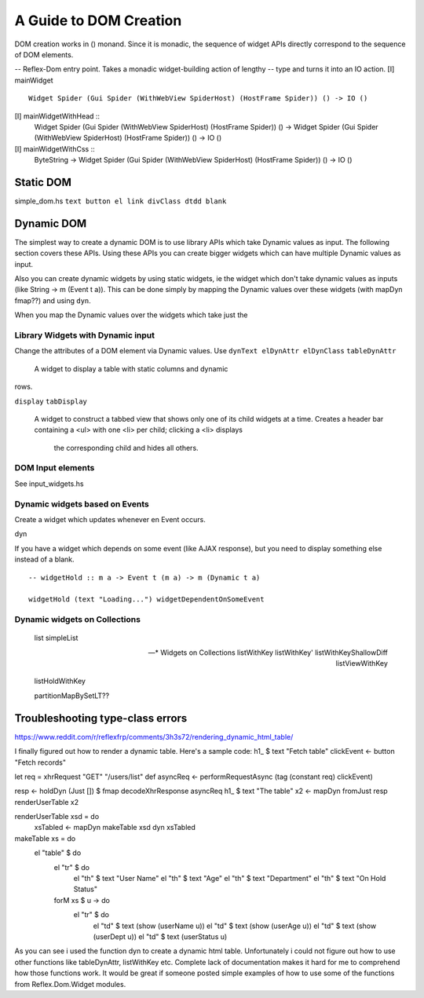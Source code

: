 A Guide to DOM Creation
=======================

DOM creation works in () monand. Since it is monadic, the sequence of widget APIs directly correspond to the sequence of DOM elements.

-- Reflex-Dom entry point.  Takes a monadic widget-building action of lengthy
-- type and turns it into an IO action.
[I]   mainWidget ::
          Widget Spider (Gui Spider (WithWebView SpiderHost) (HostFrame Spider)) () -> IO ()
[I]   mainWidgetWithHead ::
          Widget Spider (Gui Spider (WithWebView SpiderHost) (HostFrame Spider)) () ->
          Widget Spider (Gui Spider (WithWebView SpiderHost) (HostFrame Spider)) () -> IO ()
[I]   mainWidgetWithCss ::
          ByteString ->
          Widget Spider (Gui Spider (WithWebView SpiderHost) (HostFrame Spider)) () -> IO ()


Static DOM
----------

simple_dom.hs ``text button el link divClass dtdd blank``

Dynamic DOM
-----------

The simplest way to create a dynamic DOM is to use library APIs which take
Dynamic values as input. The following section covers these APIs.
Using these APIs you can create bigger widgets which can have multiple Dynamic
values as input.

Also you can create dynamic widgets by using static widgets, ie the widget 
which don't take dynamic values as inputs (like String -> m (Event t a)).
This can be done simply by mapping the Dynamic values over these widgets (with
mapDyn fmap??) and using ``dyn``.

When you map the Dynamic values over the widgets which take just the 

Library Widgets with Dynamic input
~~~~~~~~~~~~~~~~~~~~~~~~~~~~~~~~~~


Change the attributes of a DOM element via Dynamic values. Use 
``dynText elDynAttr elDynClass``
``tableDynAttr``
  A widget to display a table with static columns and dynamic
rows.

``display``
``tabDisplay``
  A widget to construct a tabbed view that shows only one of its child
  widgets at a time.
  Creates a header bar containing a <ul> with one <li> per child; clicking
  a <li> displays
   the corresponding child and hides all others.


DOM Input elements
~~~~~~~~~~~~~~~~~~

See input_widgets.hs



Dynamic widgets based on Events
~~~~~~~~~~~~~~~

Create a widget which updates whenever en Event occurs.

dyn

If you have a widget which depends on some event (like AJAX response), but you
need to display something else instead of a blank. ::

  -- widgetHold :: m a -> Event t (m a) -> m (Dynamic t a)
  
  widgetHold (text "Loading...") widgetDependentOnSomeEvent


Dynamic widgets on Collections
~~~~~~~~~~~~~~~~~~~~~~~~~~~~~~
  list
  simpleList

  -- * Widgets on Collections
  listWithKey
  listWithKey'
  listWithKeyShallowDiff
  listViewWithKey

  listHoldWithKey

  partitionMapBySetLT??

.. What is Workflow??

Troubleshooting type-class errors
---------------------------------

.. http://stackoverflow.com/questions/41367144/haskell-how-to-fix-the-type-variable-ambigous-compiler-error



https://www.reddit.com/r/reflexfrp/comments/3h3s72/rendering_dynamic_html_table/

I finally figured out how to render a dynamic table. Here's a sample code:
h1_ $ text "Fetch table"
clickEvent <- button "Fetch records"

let req = xhrRequest "GET" "/users/list" def
asyncReq <- performRequestAsync (tag (constant req) clickEvent)

resp <- holdDyn (Just []) $ fmap  decodeXhrResponse asyncReq
h1_ $ text "The table"
x2 <- mapDyn fromJust resp
renderUserTable x2

renderUserTable xsd = do
   xsTabled <- mapDyn makeTable xsd
   dyn xsTabled

makeTable xs = do
   el "table" $ do
      el "tr" $ do
           el "th" $ text "User Name"
           el "th" $ text "Age"
           el "th" $ text "Department"
           el "th" $ text "On Hold Status"
      forM xs $ \u -> do
         el "tr" $ do
             el "td" $ text (show (userName u))
             el "td" $ text (show (userAge u))
             el "td" $ text (show (userDept u))
             el "td" $ text (userStatus u)

As you can see i used the function dyn to create a dynamic html table. Unfortunately i could not figure out how to use other functions like 
tableDynAttr, listWithKey etc.
Complete lack of documentation makes it hard for me to comprehend how those functions work.
It would be great if someone posted simple examples of how to use some of the functions from Reflex.Dom.Widget modules.

